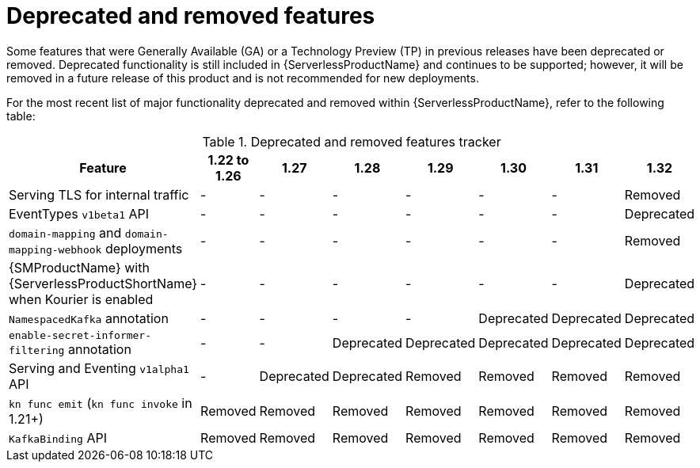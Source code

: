 // Module included in the following assemblies:
//
// * serverless/serverless-release-notes.adoc

:_content-type: REFERENCE
[id="serverless-deprecated-removed-features_{context}"]
= Deprecated and removed features

Some features that were Generally Available (GA) or a Technology Preview (TP) in previous releases have been deprecated or removed. Deprecated functionality is still included in {ServerlessProductName} and continues to be supported; however, it will be removed in a future release of this product and is not recommended for new deployments.

For the most recent list of major functionality deprecated and removed within {ServerlessProductName}, refer to the following table:

.Deprecated and removed features tracker
[cols="3,1,1,1,1,1,1,1",options="header"]
|====
|Feature |1.22 to 1.26|1.27|1.28|1.29|1.30|1.31|1.32

|Serving TLS for internal traffic
|-
|-
|-
|-
|-
|-
|Removed

|EventTypes `v1beta1` API
|-
|-
|-
|-
|-
|-
|Deprecated

|`domain-mapping` and `domain-mapping-webhook` deployments
|-
|-
|-
|-
|-
|-
|Removed

|{SMProductName} with {ServerlessProductShortName} when Kourier is enabled
|-
|-
|-
|-
|-
|-
|Deprecated

|`NamespacedKafka` annotation
|-
|-
|-
|-
|Deprecated
|Deprecated
|Deprecated

|`enable-secret-informer-filtering` annotation
|-
|-
|Deprecated
|Deprecated
|Deprecated
|Deprecated
|Deprecated

|Serving and Eventing `v1alpha1` API
|-
|Deprecated
|Deprecated
|Removed
|Removed
|Removed
|Removed

|`kn func emit` (`kn func invoke` in 1.21+)
|Removed
|Removed
|Removed
|Removed
|Removed
|Removed
|Removed

|`KafkaBinding` API
|Removed
|Removed
|Removed
|Removed
|Removed
|Removed
|Removed

|====
